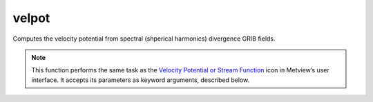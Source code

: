 
velpot
=========================

.. container::
    
    .. container:: leftside

        .. image:: /_static/VELSTR.png
           :width: 48px

    .. container:: rightside

		Computes the velocity potential from spectral (shperical harmonics) divergence GRIB fields.


		.. note:: This function performs the same task as the `Velocity Potential or Stream Function <https://confluence.ecmwf.int/display/METV/Velocity+Potential+or+Stream+Function>`_ icon in Metview’s user interface. It accepts its parameters as keyword arguments, described below.


.. py:function:: velpot(**kwargs)
  
    Computes the velocity potential from spectral (spherical harmonics) divergence GRIB fields.


    :param data: Specifies the divergence GRIB fields. Must be spectral (spherical harmonics) data.
    :type data: :class:`Fieldset`

    :param truncation: Specifies the triangular truncation to be applied to the spherical harmonics input data prior to conversion to lat/lon.
    :type truncation: number, default: 216

    :param smoothing: Specifies whether to apply spatial smoothing to the spherical harmonics prior to transformation to grid points. This operation is performed after the truncation specified in ``truncation``. The smoothing filter is of the form: 
		
		.. math::
		  
		  exp^{(-\frac {n(n+1)}{fltc(fltc+1)})^{mfltexp}}
		
		where:
		
		* n: is the wavenumber
		* fltc, mfltexp: see below
		
		This is roughly equivalent to a :math:`\nabla^{2 \times mfltexp}` operator in grid point space.
    :type smoothing: {"yes", "no"}, default: "no"

    :param fltc: Specifies the value of the parameter fltc to be used in the smoothing filter. Only available if ``smoothing`` set to "yes".
    :type fltc: number, default: 19.4

    :param mfltexp: Specifies the value of the parameter ``mfltexp`` to be used in the smoothing filter. Only available if ``smoothing`` is set to "yes". The default value is 2, roughly equivalent to a  :math:`\nabla^{4}` operator in grid point space.
    :type mfltexp: number, default: 2

    :rtype: :class:`Fieldset`


.. mv-minigallery:: velpot

